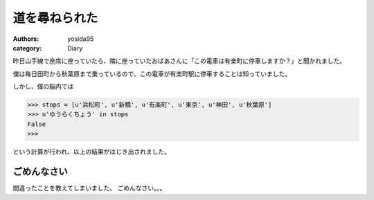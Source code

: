 道を尋ねられた
==============

:authors: yosida95
:category: Diary

昨日山手線で座席に座っていたら、隣に座っていたおばあさんに「この電車は有楽町に停車しますか？」と聞かれました。

僕は毎日田町から秋葉原まで乗っているので、この電車が有楽町駅に停車することは知っていました。

しかし、僕の脳内では

.. code-block:: python

    >>> stops = [u'浜松町', u'新橋', u'有楽町', u'東京', u'神田', u'秋葉原']
    >>> u'ゆうらくちょう' in stops
    False
    >>>

という計算が行われ、以上の結果がはじき出されました。

ごめんなさい
------------

間違ったことを教えてしまいました。
ごめんなさい。。。
